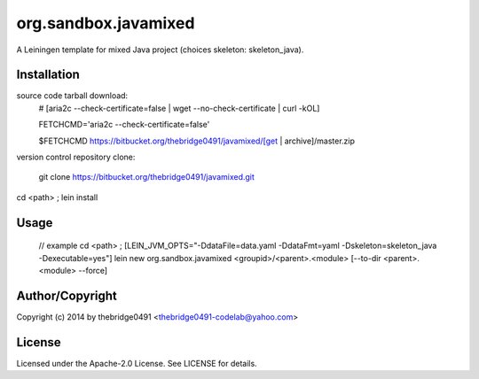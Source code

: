 org.sandbox.javamixed
===========================================
.. .rst to .html: rst2html5 foo.rst > foo.html
..                pandoc -s -f rst -t html5 -o foo.html foo.rst

A Leiningen template for mixed Java project (choices skeleton: skeleton_java).

Installation
------------
source code tarball download:
        # [aria2c --check-certificate=false | wget --no-check-certificate | curl -kOL]
        
        FETCHCMD='aria2c --check-certificate=false'
        
        $FETCHCMD https://bitbucket.org/thebridge0491/javamixed/[get | archive]/master.zip

version control repository clone:
        
        git clone https://bitbucket.org/thebridge0491/javamixed.git

cd <path> ; lein install

Usage
-----
		// example
		cd <path> ; [LEIN_JVM_OPTS="-DdataFile=data.yaml -DdataFmt=yaml -Dskeleton=skeleton_java -Dexecutable=yes"] lein new org.sandbox.javamixed <groupid>/<parent>.<module> [--to-dir <parent>.<module> --force]

Author/Copyright
----------------
Copyright (c) 2014 by thebridge0491 <thebridge0491-codelab@yahoo.com>

License
-------
Licensed under the Apache-2.0 License. See LICENSE for details.

